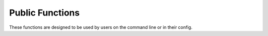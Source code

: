 Public Functions
****************

These functions are designed to be used by users on the command line or in
their config.

.. function:: lp_activate()

   Reload the user config.

   This function is called when sourcing ``liquidprompt``, unless the flag
   ``--no-activate`` is passed.

   The config is sourced, and the environment scanned again for programs needed
   for specific features.

   Lastly, :func:`prompt_on` is called to enable the prompt.

   .. versionadded:: 2.0

.. function:: lp_help([help_section])

   Print help information for ``liquidprompt`` or any of the public functions.

   *help_section* can be any of the public functions named on this page.

   .. versionadded:: 2.3

.. function:: lp_title([title_string])

   Not to be confused with :func:`_lp_title`.

   Set *title_string* as the terminal title. This overrides any title set by the
   current theme.

   .. note::
      The input string is not escaped in any way; if it contains characters
      that the shell will interpret, the user must escape them if that behavior
      is not desired.

   To unset the manual title, call :func:`lp_title` with no arguments.

   To set a blank title, call :func:`lp_title` with an empty string argument
   (``''``).

   This function will do nothing and return ``2`` if :attr:`LP_ENABLE_TITLE`
   is ``0``.

   .. versionadded:: 2.0

.. function:: lp_theme(theme_id | --list)

   Load and activate the theme named *theme_id*. The theme functions must be
   loaded into memory before :func:`lp_theme` can be called, normally by
   sourcing the theme file.

   The optional flag ``--list`` will instead list all currently loaded
   themes.

   The variable :envvar:`LP_THEME` can be set to a theme name, which is
   essentially equivalent to calling this function. :envvar:`LP_THEME` will
   always hold the currently active theme; it is updated by this function. If
   :envvar:`LP_THEME` is set to an invalid theme name, it will be reset to the
   previous value.

   This function supports shell autocompletion.

   .. versionadded:: 2.0

   .. versionchanged:: 2.2
      :envvar:`LP_THEME` reading and setting added.

.. function:: lp_terminal_format(foreground_color, [background_color], \
                                 [bold], [underline], \
                                 [fallback_foreground_color], \
                                 [fallback_background_color]) \
                                 -> var:lp_terminal_format

   Generate a shell escaped terminal formatting string for use in :envvar:`PS1`.

   The start of the formatting string always resets back to terminal defaults.

   *foreground_color* and *background_color* accept an
   `ANSI escape color code`_ integer to set the color of the foreground and
   background, respectively. The behavior depends on the integer:

   * ``>= 0 && < max_color`` - The color is used directly.
   * ``>= max_color`` - If the terminal reports that the number of colors it
     supports is less than the input color code, the
     *fallback_foreground_color* or *fallback_background_color* is used instead.
   * ``-1`` - No color is set. This does not mean that the previous color will
     continue over, as all formatting is reset to default at the start of the
     sequence. This means the default coloring is effectively set.
   * ``-2`` - The previous color of the field is set. If no color was
     previously set, no color will be set. Note that the output is a static
     formatting string; the string will not keep the same color as the terminal
     previously had, but the color that was last selected when
     :func:`lp_terminal_format` was last run.
   * ``-3`` - Same as ``-2``, except the opposite field color is copied. In
     other words, if *foreground_color* is set to ``-3``, it will copy the
     color of *background_color* the last time :func:`lp_terminal_format`
     was run.

   *bold* and *underline* enable their respective formats when set to ``1``.
   If omitted or set to ``0``, they are not enabled. To use fallback colors,
   they will need to be set to be able to set the other options.

   *fallback_foreground_color* and *fallback_background_color* are used when the
   normal colors are higher than the terminal supported colors. The special
   negative inputs do not work for these options, and they are not checked for
   compatibility before being used, so it is recommended that they are in the
   range ``0-7``.
   When setting *foreground_color* or *background_color* to negative inputs,
   these options are never checked.

   For example, to set the error color to a bright, bold pink, with a fallback
   color of red::

      lp_terminal_format 204 -1 1 0 1
      LP_COLOR_ERR=$lp_terminal_format

   To set the prompt mark color to black on a white background::

      lp_terminal_format 0 7
      LP_COLOR_MARK=$lp_terminal_format

   .. versionadded:: 2.0

   .. _`ANSI escape color code`: https://en.wikipedia.org/wiki/ANSI_escape_code#Colors

.. function:: prompt_on()

   Enable the prompt generation and setting.

   This function is called when sourcing ``liquidprompt``, unless the flag
   ``--no-activate`` is passed.

.. function:: prompt_off()

   Disable the prompt generation and setting, and restore the old :envvar:`PS1`.

   If the shell is Bash, also restore the old :envvar:`PROMPT_COMMAND`.

   If the shell is Zsh, also restore the old prompt theme.

.. function:: prompt_OFF()

   Same as :func:`prompt_off`, except instead of restoring the previous
   :envvar:`PS1`, it is set to "$ " on Bash, "% " on Zsh.

.. function:: prompt_tag([prefix_string])

   Sets a prefix that will be displayed before every prompt. Postpends a space
   to the input string.

   Internally, this function sets :attr:`LP_PS1_PREFIX` to *prefix_string*.
   If a trailing space is not wanted, set :attr:`LP_PS1_PREFIX` manually.

   To unset the prefix, call :func:`prompt_tag` with no arguments.
